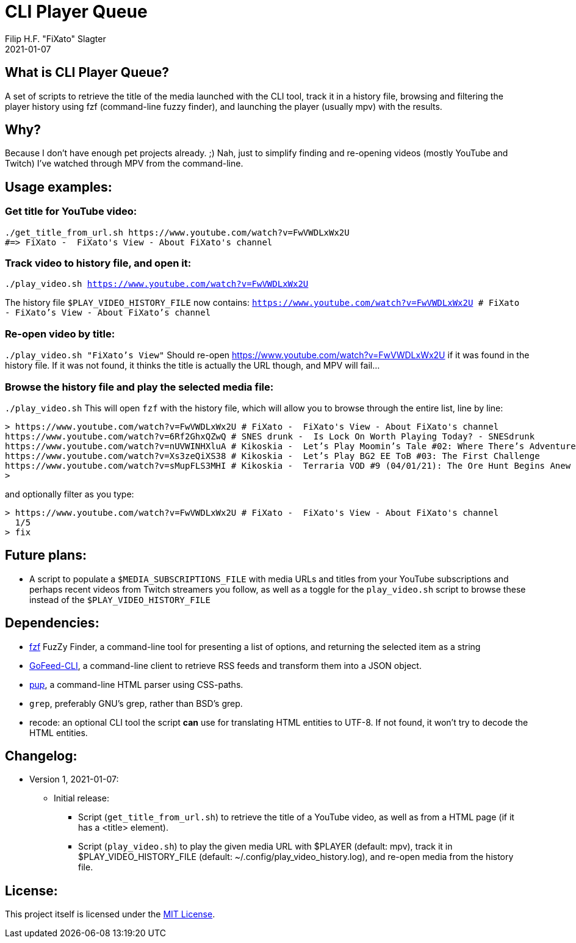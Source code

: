 # CLI Player Queue
Filip H.F. "FiXato" Slagter
2021-01-07
:lang: en-gb

## What is CLI Player Queue?
A set of scripts to retrieve the title of the media launched with the CLI tool, track it in a history file, browsing and filtering the player history using fzf (command-line fuzzy finder), and launching the player (usually mpv) with the results.

## Why?
Because I don't have enough pet projects already. ;)
Nah, just to simplify finding and re-opening videos (mostly YouTube and Twitch) I've watched through MPV from the command-line.

## Usage examples:

### Get title for YouTube video:
```
./get_title_from_url.sh https://www.youtube.com/watch?v=FwVWDLxWx2U
#=> FiXato -  FiXato's View - About FiXato's channel
```

### Track video to history file, and open it:
`./play_video.sh https://www.youtube.com/watch?v=FwVWDLxWx2U`

The history file `$PLAY_VIDEO_HISTORY_FILE` now contains:
`https://www.youtube.com/watch?v=FwVWDLxWx2U # FiXato -  FiXato's View - About FiXato's channel`

### Re-open video by title:
`./play_video.sh "FiXato's View"`
Should re-open https://www.youtube.com/watch?v=FwVWDLxWx2U if it was found in the history file. If it was not found, it thinks the title is actually the URL though, and MPV will fail...

### Browse the history file and play the selected media file:
`./play_video.sh`
This will open `fzf` with the history file, which will allow you to browse through the entire list, line by line:
```
> https://www.youtube.com/watch?v=FwVWDLxWx2U # FiXato -  FiXato's View - About FiXato's channel
https://www.youtube.com/watch?v=6Rf2GhxQZwQ # SNES drunk -  Is Lock On Worth Playing Today? - SNESdrunk
https://www.youtube.com/watch?v=nUVWINHXluA # Kikoskia -  Let’s Play Moomin’s Tale #02: Where There’s Adventure…
https://www.youtube.com/watch?v=Xs3zeQiXS38 # Kikoskia -  Let’s Play BG2 EE ToB #03: The First Challenge
https://www.youtube.com/watch?v=sMupFLS3MHI # Kikoskia -  Terraria VOD #9 (04/01/21): The Ore Hunt Begins Anew
>
```

and optionally filter as you type:
```
> https://www.youtube.com/watch?v=FwVWDLxWx2U # FiXato -  FiXato's View - About FiXato's channel
  1/5
> fix
```

## Future plans:

* A script to populate a `$MEDIA_SUBSCRIPTIONS_FILE` with media URLs and titles from your YouTube subscriptions and perhaps recent videos from Twitch streamers you follow, as well as a toggle for the `play_video.sh` script to browse these instead of the `$PLAY_VIDEO_HISTORY_FILE`

## Dependencies:

* https://github.com/junegunn/fzf[fzf] FuzZy Finder, a command-line tool for presenting a list of options, and returning the selected item as a string
* https://github.com/KEINOS/gofeed-cli#Download[GoFeed-CLI], a command-line client to retrieve RSS feeds and transform them into a JSON object.
* https://github.com/ericchiang/pup/[pup], a command-line HTML parser using CSS-paths.
* `grep`, preferably GNU's grep, rather than BSD's grep.
* recode: an optional CLI tool the script *can* use for translating HTML entities to UTF-8. If not found, it won't try to decode the HTML entities.


## Changelog:

* Version 1, 2021-01-07:
** Initial release:
*** Script (`get_title_from_url.sh`) to retrieve the title of a YouTube video, as well as from a HTML page (if it has a <title> element).
*** Script (`play_video.sh`) to play the given media URL with $PLAYER (default: mpv), track it in $PLAY_VIDEO_HISTORY_FILE (default: ~/.config/play_video_history.log), and re-open media from the history file.


## License:

This project itself is licensed under the link:LICENSE[MIT License].
